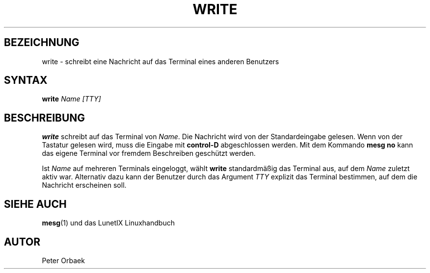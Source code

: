 .\"
.\"	Copyright 1993 Sebastian Hetze und der/die in der Sektion
.\"	AUTOR genannten Autor/Autoren
.\"
.\"	2001-01-22 Daniel Kobras <kobras@linux.de>:
.\"		Erläuterungen zum TTY-Argument
.\"
.\"	Dieser Text steht unter der GNU General Public License.
.\"	Er darf kopiert und verändert, korrigiert und verbessert werden.
.\"	Die Copyright und Lizenzbestimmung müssen allerdings erhalten
.\"	bleiben. Die Hinweise auf das LunetIX Linuxhandbuch, aus dem
.\"	dieser Text stammt, dürfen nicht entfernt werden.
.\"
.TH WRITE 1 "1. Juli 1993" "LunetIX Linuxhandbuch" "Dienstprogramme für Benutzer"
.SH BEZEICHNUNG
write \- schreibt eine Nachricht auf das Terminal eines anderen Benutzers
.SH SYNTAX
.B write
.I Name [TTY]
.SH BESCHREIBUNG
.B write
schreibt auf das Terminal von
.IR Name .
Die Nachricht wird von der Standardeingabe gelesen.  Wenn von der Tastatur
gelesen wird, muss die Eingabe mit
.B control-D
abgeschlossen werden.  Mit dem Kommando
.B "mesg no"
kann das eigene Terminal vor fremdem Beschreiben geschützt werden.
.PP
Ist
.I Name
auf mehreren Terminals eingeloggt, wählt
.B write
standardmäßig das Terminal aus, auf dem
.I Name
zuletzt aktiv war. Alternativ dazu kann der Benutzer durch das Argument
.I TTY
explizit das Terminal bestimmen, auf dem die Nachricht erscheinen soll.

.SH "SIEHE AUCH"
.BR mesg (1)
und das LunetIX Linuxhandbuch
.SH AUTOR
Peter Orbaek


